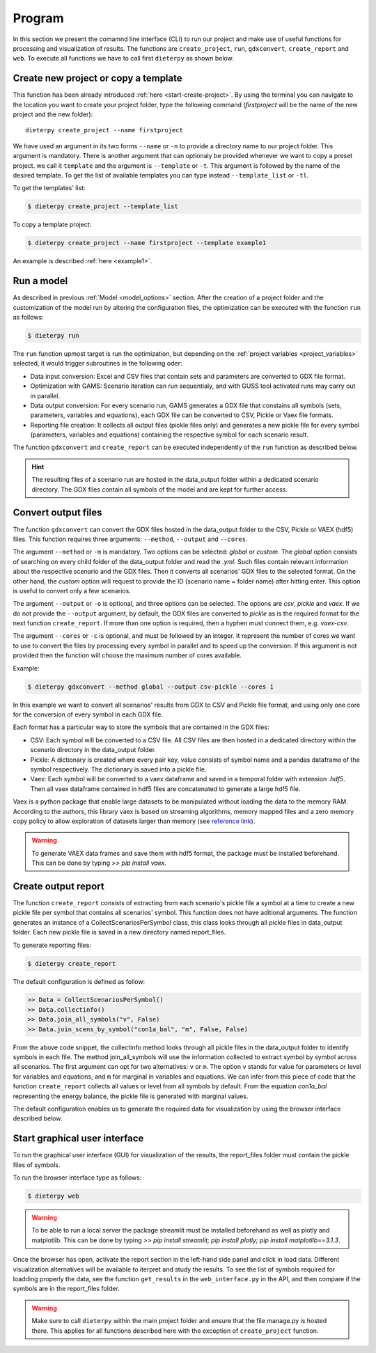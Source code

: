 .. _prog_options:

**********************
Program
**********************

In this section we present the comamnd line interface (CLI) to run our project and make use of useful functions for processing and visualization of results. 
The functions are ``create_project``, ``run``, ``gdxconvert``, ``create_report`` and ``web``. To execute all functions we have to call first ``dieterpy`` as shown below.


Create new project or copy a template
-------------------------------------

This function has been already introduced :ref:`here <start-create-project>`. By using the terminal you can navigate to the location you want to create your project folder, type the following command (*firstproject* will be the name of the new project and the new folder)::

    dieterpy create_project --name firstproject

We have used an argument in its two forms ``--name`` or ``-n`` to provide a directory name to our project folder. This argument is mandatory. 
There is another argument that can optionaly be provided whenever we want to copy a preset project.
we call it ``template`` and the argument is ``--template`` or ``-t``. This argument is followed by the name of the desired template. To get the list of available templates you can type instead ``--template_list`` or ``-tl``.

To get the templates' list:

.. code-block:: bash

    $ dieterpy create_project --template_list

To copy a template project:

.. code-block:: bash

    $ dieterpy create_project --name firstproject --template example1

An example is described :ref:`here <example1>`.


Run a model
----------------------

As described in previous :ref:`Model <model_options>` section. After the creation of a project folder and the customization of the model run by altering the configuration files, the optimization can be executed with the function ``run`` as follows:

.. code-block:: bash

    $ dieterpy run

The ``run`` function upmost target is run the optimization, but depending on the :ref:`project variables <project_variables>` selected, it would trigger subroutines in the following oder:

+ Data input conversion: Excel and CSV files that contain sets and parameters are converted to GDX file format.
+ Optimization with GAMS: Scenario iteration can run sequentialy, and with GUSS tool activated runs may carry out in parallel.
+ Data output conversion: For every scenario run, GAMS generates a GDX file that constains all symbols (sets, parameters, variables and equations), each GDX file can be converted to CSV, Pickle or Vaex file formats.
+ Reporting file creation: It collects all output files (pickle files only) and generates a new pickle file for every symbol (parameters, variables and equations) containing the respective symbol for each scenario result.

The function ``gdxconvert`` and ``create_report`` can be executed independently of the ``run`` function as described below.

.. hint:: The resulting files of a scenario run are hosted in the data_output folder within a dedicated scenario directory. The GDX files contain all symbols of the model and are kept for further access.


Convert output files
---------------------

The function ``gdxconvert`` can convert the GDX files hosted in the data_output folder to the CSV, Pickle or VAEX (hdf5) files. This function requires three arguments: ``--method``, ``--output`` and ``--cores``.

The argument ``--method`` or ``-m`` is mandatory. Two options can be selected: `global` or `custom`. The `global` option consists of searching on every child folder of the data_output folder and read the `.yml`. Such files contain relevant information about the respective scenario and the GDX files. Then it converts all scenarios' GDX files to the selected format. On the other hand, the `custom` option will request to provide the ID (scenario name = folder name) after hitting enter. This option is useful to convert only a few scenarios.

The argument ``--output`` or ``-o`` is optional, and three options can be selected. The options are `csv`, `pickle` and `vaex`. If we do not provide the ``--output`` argument, by default, the GDX files are converted to `pickle` as is the required format for the next function ``create_report``. If more than one option is required, then a hyphen must connect them, e.g. `vaex-csv`.

The argument ``--cores`` or ``-c`` is optional, and must be followed by an integer. It represent the number of cores we want to use to convert the files by processing every symbol in parallel and to speed up the conversion. If this argument is not provided then the function will choose the maximum number of cores available.

Example:

.. code-block:: bash

    $ dieterpy gdxconvert --method global --output csv-pickle --cores 1

In this example we want to convert all scenarios' results from GDX to CSV and Pickle file format, and using only one core for the conversion of every symbol in each GDX file.


Each format has a particular way to store the symbols that are contained in the GDX files:

+ CSV: Each symbol will be converted to a CSV file. All CSV files are then hosted in a dedicated directory within the scenario directory in the data_output folder.
+ Pickle: A dictionary is created where every pair key, value consists of symbol name and a pandas dataframe of the symbol respectively. The dictionary is saved into a pickle file.
+ Vaex: Each symbol will be converted to a vaex dataframe and saved in a temporal folder with extension `.hdf5`. Then all vaex dataframe contained in hdf5 files are concatenated to generate a large hdf5 file.

Vaex is a python package that enable large datasets to be manipulated without loading the data to the memory RAM. According to the authors, this library vaex is based on streaming algorithms, memory mapped files and a zero memory copy policy to allow exploration of datasets larger than memory (see `reference link`_).

.. _reference link: https://arxiv.org/abs/1801.02638

.. warning:: To generate VAEX data frames and save them with hdf5 format, the package must be installed beforehand. This can be done by typing :title:`>> pip install vaex`.

Create output report
----------------------

The function ``create_report`` consists of extracting from each scenario's pickle file a symbol at a time to create a new pickle file per symbol that contains all scenarios' symbol. This function does not have aditional arguments. The function generates an instance of a CollectScenariosPerSymbol class, this class looks through all pickle files in data_output folder. Each new pickle file is saved in a new directory named report_files.

To generate reporting files:

.. code-block:: bash

    $ dieterpy create_report

The default configuration is defined as follow:

.. code-block:: python

    >> Data = CollectScenariosPerSymbol()
    >> Data.collectinfo()
    >> Data.join_all_symbols("v", False)
    >> Data.join_scens_by_symbol("con1a_bal", "m", False, False)


From the above code snippet, the collectinfo method looks through all pickle files in the data_output folder to identify symbols in each file. The method join_all_symbols will use the information collected to extract symbol by symbol across all scenarios. The first argument can opt for two alternatives: ``v`` or ``m``. The option ``v`` stands for value for parameters or level for variables and equations, and ``m`` for marginal in variables and equations. We can infer from this piece of code that the function ``create_report`` collects all values or level from all symbols by default. From the equation `con1a_bal` representing the energy balance, the pickle file is generated with marginal values.

The default configuration enables us to generate the required data for visualization by using the browser interface described below.


Start graphical user interface
--------------------------------

To run the graphical user interface (GUI) for visualization of the results, the report_files folder must contain the pickle files of symbols.

To run the browser interface type as follows:

.. code-block:: bash

    $ dieterpy web

.. warning:: To be able to run a local server the package streamlit must be installed beforehand as well as plotly and matplotlib. This can be done by typing :title:`>> pip install streamlit; pip install plotly; pip install matplotlib==3.1.3`.

Once the browser has open, activate the report section in the left-hand side panel and click in load data. Different visualization alternatives will be available to iterpret and study the results. To see the list of symbols required for loadding properly the data, see the function ``get_results`` in the ``web_interface.py`` in the API, and then compare if the symbols are in the report_files folder.

.. warning:: Make sure to call ``dieterpy`` within the main project folder and ensure that the file manage.py is hosted there. This applies for all functions described here with the exception of ``create_project`` function.
